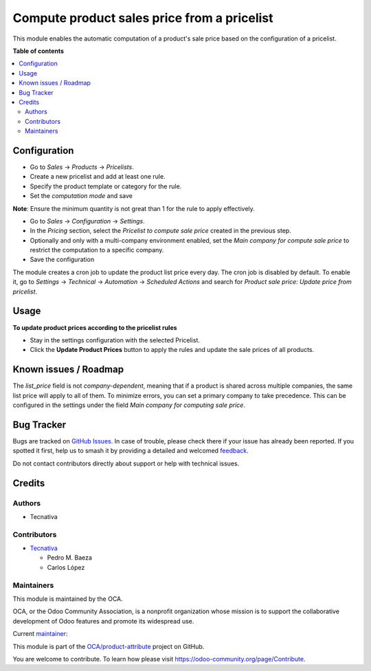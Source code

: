 ============================================
Compute product sales price from a pricelist
============================================

.. 
   !!!!!!!!!!!!!!!!!!!!!!!!!!!!!!!!!!!!!!!!!!!!!!!!!!!!
   !! This file is generated by oca-gen-addon-readme !!
   !! changes will be overwritten.                   !!
   !!!!!!!!!!!!!!!!!!!!!!!!!!!!!!!!!!!!!!!!!!!!!!!!!!!!
   !! source digest: sha256:8a1859f6320d0128db04e5a8467aafca747d73d520ea2f2124e46572b3ce98ef
   !!!!!!!!!!!!!!!!!!!!!!!!!!!!!!!!!!!!!!!!!!!!!!!!!!!!

.. |badge1| image:: https://img.shields.io/badge/maturity-Beta-yellow.png
    :target: https://odoo-community.org/page/development-status
    :alt: Beta
.. |badge2| image:: https://img.shields.io/badge/licence-AGPL--3-blue.png
    :target: http://www.gnu.org/licenses/agpl-3.0-standalone.html
    :alt: License: AGPL-3
.. |badge3| image:: https://img.shields.io/badge/github-OCA%2Fproduct--attribute-lightgray.png?logo=github
    :target: https://github.com/OCA/product-attribute/tree/16.0/product_list_price_from_pricelist
    :alt: OCA/product-attribute
.. |badge4| image:: https://img.shields.io/badge/weblate-Translate%20me-F47D42.png
    :target: https://translation.odoo-community.org/projects/product-attribute-16-0/product-attribute-16-0-product_list_price_from_pricelist
    :alt: Translate me on Weblate
.. |badge5| image:: https://img.shields.io/badge/runboat-Try%20me-875A7B.png
    :target: https://runboat.odoo-community.org/builds?repo=OCA/product-attribute&target_branch=16.0
    :alt: Try me on Runboat

|badge1| |badge2| |badge3| |badge4| |badge5|

This module enables the automatic computation of a product's sale price based on the configuration of a pricelist.

**Table of contents**

.. contents::
   :local:

Configuration
=============

- Go to `Sales` -> `Products` -> `Pricelists`.
- Create a new pricelist and add at least one rule.
- Specify the product template or category for the rule.
- Set the `computation mode` and save

**Note**: Ensure the minimum quantity is not great than 1 for the rule to apply effectively.

- Go to `Sales` -> `Configuration` -> `Settings`.
- In the `Pricing` section, select the `Pricelist to compute sale price` created in the previous step.
- Optionally and only with a multi-company environment enabled, set the `Main company for compute sale price` to restrict the computation to a specific company.
- Save the configuration

The module creates a cron job to update the product list price every day. The cron job is disabled by default. 
To enable it, go to `Settings` -> `Technical` -> `Automation` -> `Scheduled Actions` and search for `Product sale price: Update price from pricelist`.

Usage
=====

**To update product prices according to the pricelist rules**

- Stay in the settings configuration with the selected Pricelist.
- Click the **Update Product Prices** button to apply the rules and update the sale prices of all products.

Known issues / Roadmap
======================

The `list_price` field is not `company-dependent`, meaning that if a product is shared across multiple companies, the same list price will apply to all of them.
To minimize errors, you can set a primary company to take precedence. This can be configured in the settings under the field `Main company for computing sale price`.

Bug Tracker
===========

Bugs are tracked on `GitHub Issues <https://github.com/OCA/product-attribute/issues>`_.
In case of trouble, please check there if your issue has already been reported.
If you spotted it first, help us to smash it by providing a detailed and welcomed
`feedback <https://github.com/OCA/product-attribute/issues/new?body=module:%20product_list_price_from_pricelist%0Aversion:%2016.0%0A%0A**Steps%20to%20reproduce**%0A-%20...%0A%0A**Current%20behavior**%0A%0A**Expected%20behavior**>`_.

Do not contact contributors directly about support or help with technical issues.

Credits
=======

Authors
~~~~~~~

* Tecnativa

Contributors
~~~~~~~~~~~~

* `Tecnativa <https://www.tecnativa.com>`_

  * Pedro M. Baeza
  * Carlos López

Maintainers
~~~~~~~~~~~

This module is maintained by the OCA.

.. image:: https://odoo-community.org/logo.png
   :alt: Odoo Community Association
   :target: https://odoo-community.org

OCA, or the Odoo Community Association, is a nonprofit organization whose
mission is to support the collaborative development of Odoo features and
promote its widespread use.

.. |maintainer-carlos-lopez-tecnativa| image:: https://github.com/carlos-lopez-tecnativa.png?size=40px
    :target: https://github.com/carlos-lopez-tecnativa
    :alt: carlos-lopez-tecnativa

Current `maintainer <https://odoo-community.org/page/maintainer-role>`__:

|maintainer-carlos-lopez-tecnativa| 

This module is part of the `OCA/product-attribute <https://github.com/OCA/product-attribute/tree/16.0/product_list_price_from_pricelist>`_ project on GitHub.

You are welcome to contribute. To learn how please visit https://odoo-community.org/page/Contribute.
